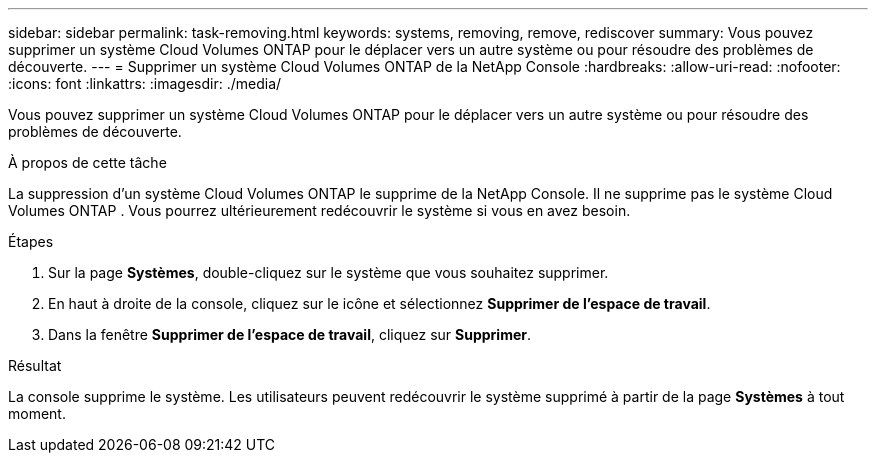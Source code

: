 ---
sidebar: sidebar 
permalink: task-removing.html 
keywords: systems, removing, remove, rediscover 
summary: Vous pouvez supprimer un système Cloud Volumes ONTAP pour le déplacer vers un autre système ou pour résoudre des problèmes de découverte. 
---
= Supprimer un système Cloud Volumes ONTAP de la NetApp Console
:hardbreaks:
:allow-uri-read: 
:nofooter: 
:icons: font
:linkattrs: 
:imagesdir: ./media/


[role="lead"]
Vous pouvez supprimer un système Cloud Volumes ONTAP pour le déplacer vers un autre système ou pour résoudre des problèmes de découverte.

.À propos de cette tâche
La suppression d'un système Cloud Volumes ONTAP le supprime de la NetApp Console.  Il ne supprime pas le système Cloud Volumes ONTAP .  Vous pourrez ultérieurement redécouvrir le système si vous en avez besoin.

.Étapes
. Sur la page *Systèmes*, double-cliquez sur le système que vous souhaitez supprimer.
. En haut à droite de la console, cliquez sur leimage:icon-action.png[""] icône et sélectionnez *Supprimer de l'espace de travail*.
. Dans la fenêtre *Supprimer de l'espace de travail*, cliquez sur *Supprimer*.


.Résultat
La console supprime le système.  Les utilisateurs peuvent redécouvrir le système supprimé à partir de la page *Systèmes* à tout moment.
